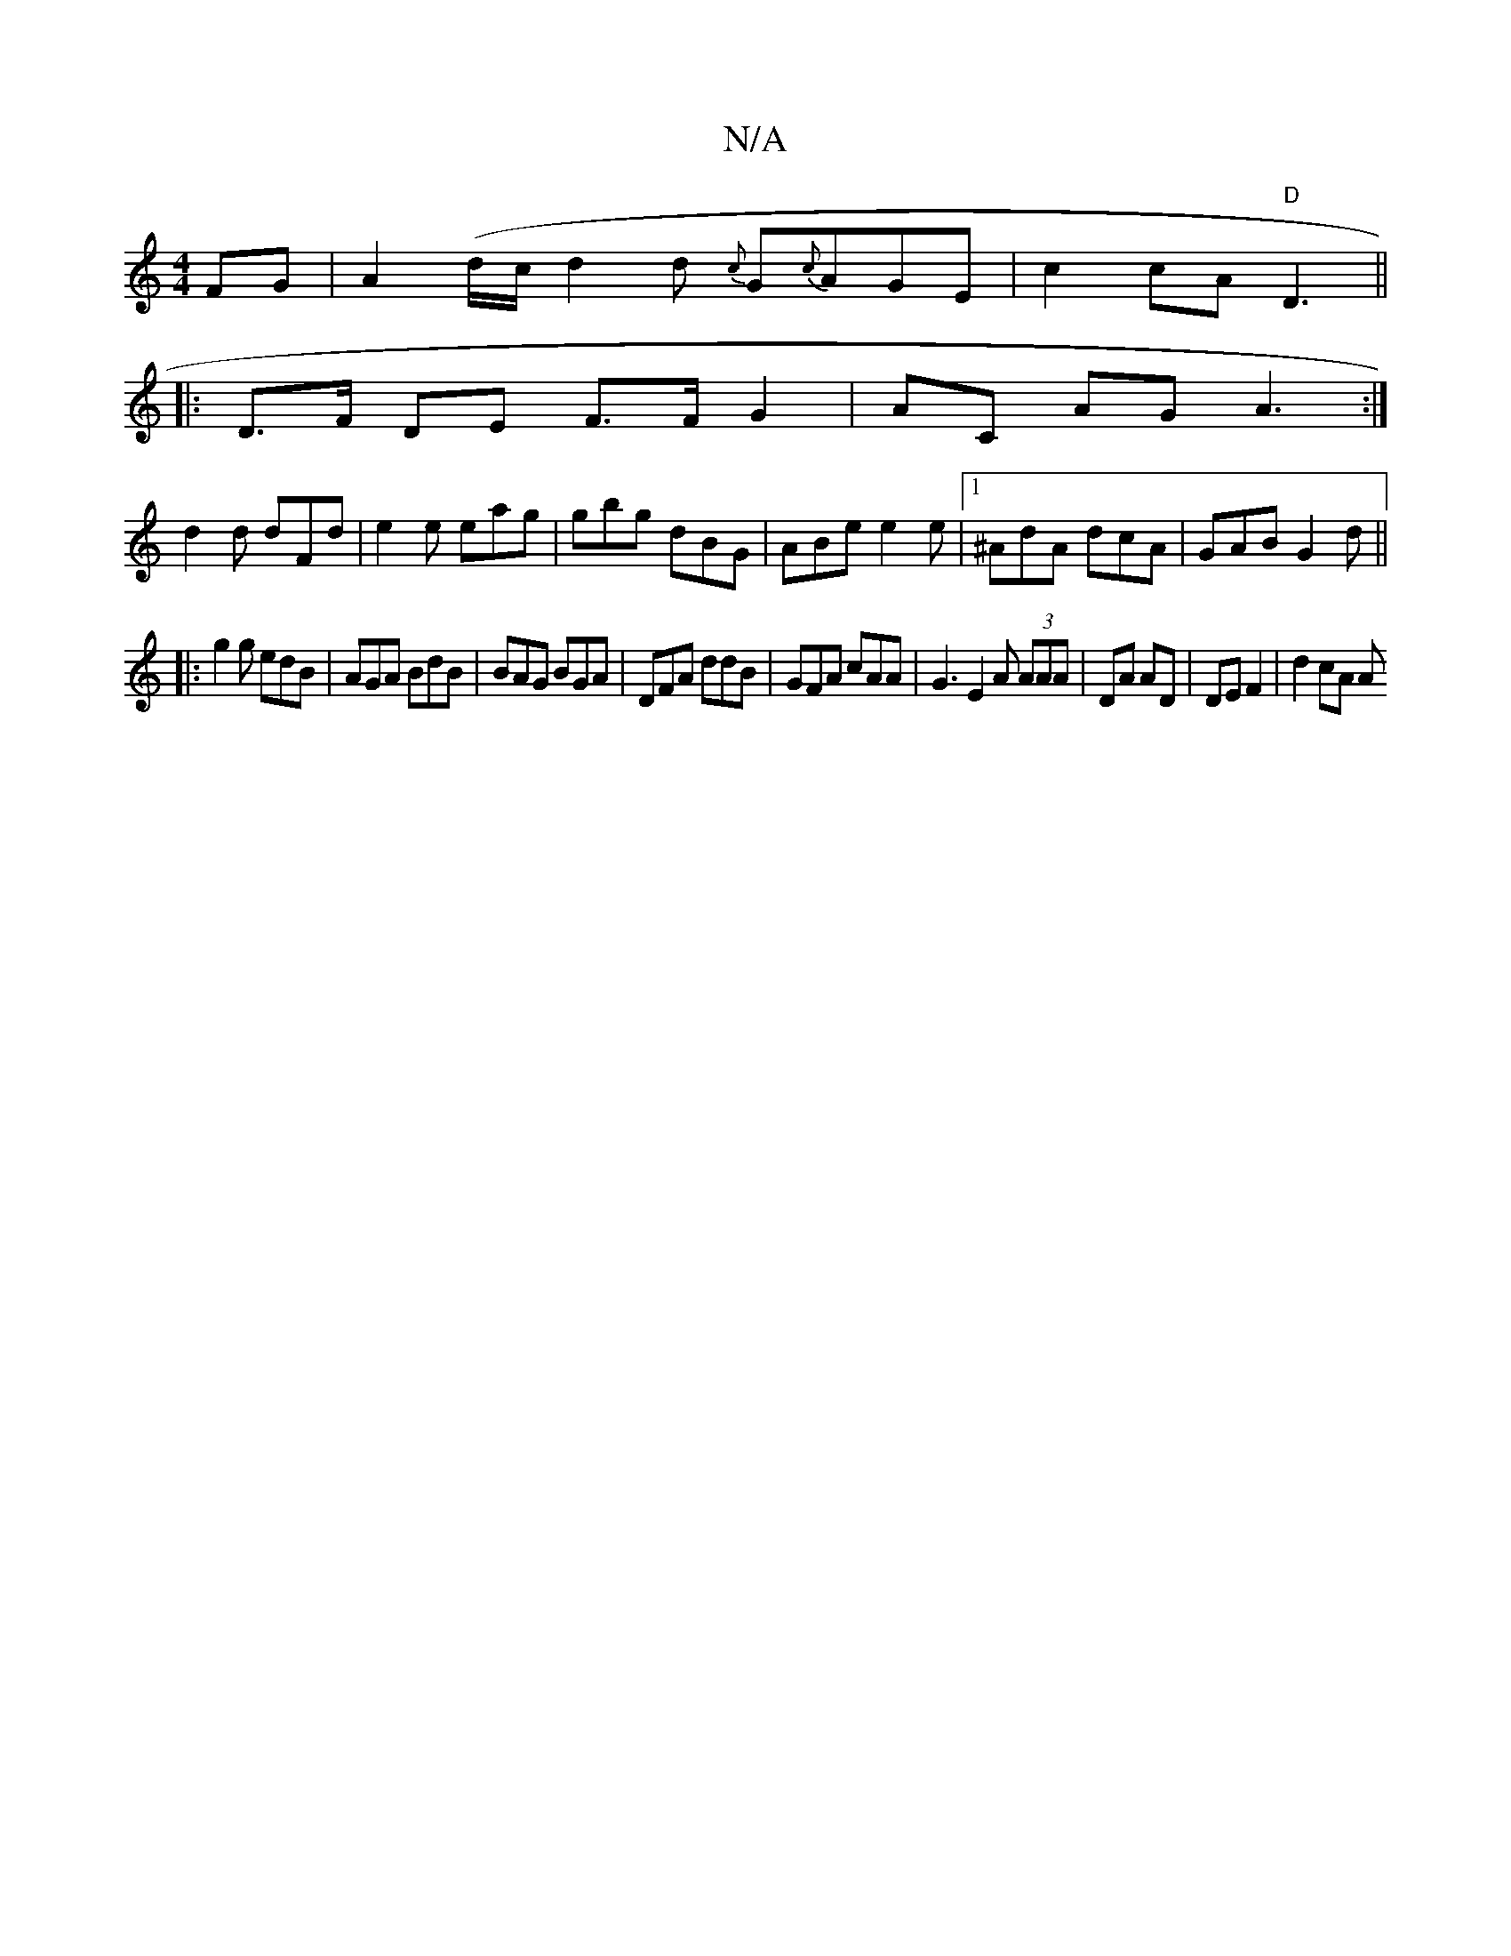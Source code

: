 X:1
T:N/A
M:4/4
R:N/A
K:Cmajor
FG|A2(d/c/d2d {c}G{c}AGE | c2 cA "D"D3||
|:D>F DE F>F G2|AC AG A3:|
d2d dFd|e2 e eag|gbg dBG|ABe e2e|1 ^AdA dcA|GAB G2d||
|:g2g edB|AGA BdB|BAG BGA|DFA ddB|GFA cAA|G3 E2A (3AAA|DA AD | DE F2 | d2 cA A